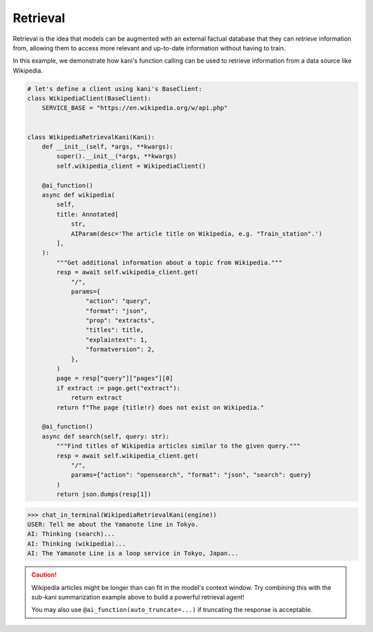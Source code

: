 Retrieval
=========
Retrieval is the idea that models can be augmented with an external factual database that they can *retrieve*
information from, allowing them to access more relevant and up-to-date information without having to train.

In this example, we demonstrate how kani's function calling can be used to retrieve information from a data source
like Wikipedia.

.. code-block:: python

    # let's define a client using kani's BaseClient:
    class WikipediaClient(BaseClient):
        SERVICE_BASE = "https://en.wikipedia.org/w/api.php"


    class WikipediaRetrievalKani(Kani):
        def __init__(self, *args, **kwargs):
            super().__init__(*args, **kwargs)
            self.wikipedia_client = WikipediaClient()

        @ai_function()
        async def wikipedia(
            self,
            title: Annotated[
                str,
                AIParam(desc='The article title on Wikipedia, e.g. "Train_station".')
            ],
        ):
            """Get additional information about a topic from Wikipedia."""
            resp = await self.wikipedia_client.get(
                "/",
                params={
                    "action": "query",
                    "format": "json",
                    "prop": "extracts",
                    "titles": title,
                    "explaintext": 1,
                    "formatversion": 2,
                },
            )
            page = resp["query"]["pages"][0]
            if extract := page.get("extract"):
                return extract
            return f"The page {title!r} does not exist on Wikipedia."

        @ai_function()
        async def search(self, query: str):
            """Find titles of Wikipedia articles similar to the given query."""
            resp = await self.wikipedia_client.get(
                "/",
                params={"action": "opensearch", "format": "json", "search": query}
            )
            return json.dumps(resp[1])

.. code-block:: pycon

    >>> chat_in_terminal(WikipediaRetrievalKani(engine))
    USER: Tell me about the Yamanote line in Tokyo.
    AI: Thinking (search)...
    AI: Thinking (wikipedia)...
    AI: The Yamanote Line is a loop service in Tokyo, Japan...

.. caution::

    Wikipedia articles might be longer than can fit in the model's context window. Try combining this with the sub-kani
    summarization example above to build a powerful retrieval agent!

    You may also use ``@ai_function(auto_truncate=...)`` if truncating the response is acceptable.
